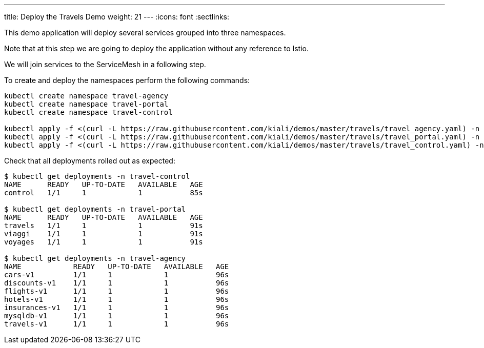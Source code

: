 ---
title: Deploy the Travels Demo
weight: 21
---
:icons: font
:sectlinks:

This demo application will deploy several services grouped into three namespaces.

Note that at this step we are going to deploy the application without any reference to Istio.

We will join services to the ServiceMesh in a following step.

To create and deploy the namespaces perform the following commands:

[source,bash]
----
kubectl create namespace travel-agency
kubectl create namespace travel-portal
kubectl create namespace travel-control

kubectl apply -f <(curl -L https://raw.githubusercontent.com/kiali/demos/master/travels/travel_agency.yaml) -n travel-agency
kubectl apply -f <(curl -L https://raw.githubusercontent.com/kiali/demos/master/travels/travel_portal.yaml) -n travel-portal
kubectl apply -f <(curl -L https://raw.githubusercontent.com/kiali/demos/master/travels/travel_control.yaml) -n travel-control
----

Check that all deployments rolled out as expected:

[source,bash]
----
$ kubectl get deployments -n travel-control
NAME      READY   UP-TO-DATE   AVAILABLE   AGE
control   1/1     1            1           85s

$ kubectl get deployments -n travel-portal
NAME      READY   UP-TO-DATE   AVAILABLE   AGE
travels   1/1     1            1           91s
viaggi    1/1     1            1           91s
voyages   1/1     1            1           91s

$ kubectl get deployments -n travel-agency
NAME            READY   UP-TO-DATE   AVAILABLE   AGE
cars-v1         1/1     1            1           96s
discounts-v1    1/1     1            1           96s
flights-v1      1/1     1            1           96s
hotels-v1       1/1     1            1           96s
insurances-v1   1/1     1            1           96s
mysqldb-v1      1/1     1            1           96s
travels-v1      1/1     1            1           96s
----

